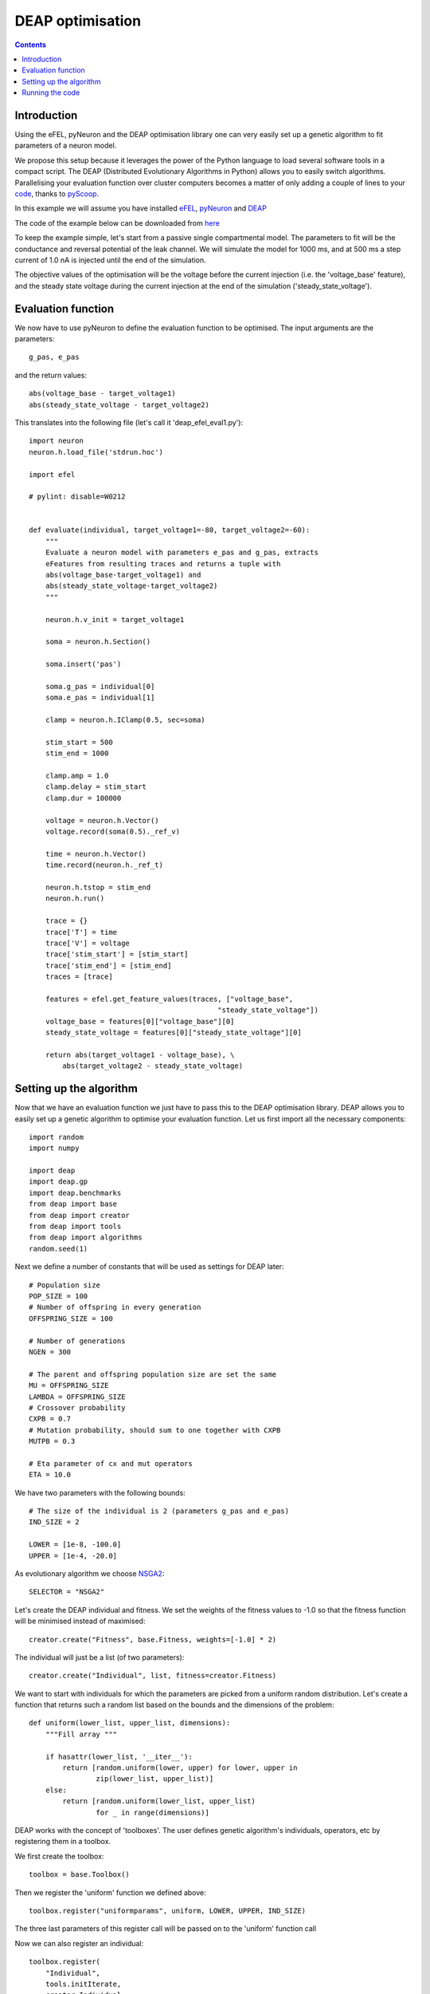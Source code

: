 DEAP optimisation
=================

.. contents::

Introduction
------------
Using the eFEL, pyNeuron and the DEAP optimisation library one can very easily
set up a genetic algorithm to fit parameters of a neuron model.

We propose this setup because it leverages the power of the Python language
to load several software tools in a compact script. The DEAP
(Distributed Evolutionary Algorithms in Python) allows you to easily switch
algorithms. Parallelising your evaluation function over cluster computers
becomes a matter of only adding a couple of lines to your
`code <http://deap.readthedocs.org/en/latest/tutorials/basic/part4.html>`_,
thanks to `pyScoop <http://pyscoop.org>`_.

In this example we will assume you have installed
`eFEL <https://github.com/BlueBrain/eFEL>`_,
`pyNeuron <http://www.neuron.yale.edu/neuron/download/compile_linux#otheroptions>`_
and `DEAP <https://github.com/DEAP/deap>`_

The code of the example below can be downloaded from
`here <https://github.com/BlueBrain/eFEL/tree/master/examples/deap>`_

To keep the example simple, let's start from a passive single compartmental
model. The parameters to fit will be the conductance and reversal potential
of the leak channel. We will simulate the model for 1000 ms, and at 500 ms
a step current of 1.0 nA is injected until the end of the simulation.

The objective values of the optimisation will be the voltage before the
current injection (i.e. the 'voltage_base' feature), and the steady state
voltage during the current injection at the end of the simulation
('steady_state_voltage').

Evaluation function
-------------------
We now have to use pyNeuron to define the evaluation function to be optimised.
The input arguments are the parameters::

    g_pas, e_pas

and the return values::

    abs(voltage_base - target_voltage1)
    abs(steady_state_voltage - target_voltage2)

This translates into the following file (let's call it 'deap_efel_eval1.py')::

    import neuron
    neuron.h.load_file('stdrun.hoc')

    import efel

    # pylint: disable=W0212


    def evaluate(individual, target_voltage1=-80, target_voltage2=-60):
        """
        Evaluate a neuron model with parameters e_pas and g_pas, extracts
        eFeatures from resulting traces and returns a tuple with
        abs(voltage_base-target_voltage1) and
        abs(steady_state_voltage-target_voltage2)
        """

        neuron.h.v_init = target_voltage1

        soma = neuron.h.Section()

        soma.insert('pas')

        soma.g_pas = individual[0]
        soma.e_pas = individual[1]

        clamp = neuron.h.IClamp(0.5, sec=soma)

        stim_start = 500
        stim_end = 1000

        clamp.amp = 1.0
        clamp.delay = stim_start
        clamp.dur = 100000

        voltage = neuron.h.Vector()
        voltage.record(soma(0.5)._ref_v)

        time = neuron.h.Vector()
        time.record(neuron.h._ref_t)

        neuron.h.tstop = stim_end
        neuron.h.run()

        trace = {}
        trace['T'] = time
        trace['V'] = voltage
        trace['stim_start'] = [stim_start]
        trace['stim_end'] = [stim_end]
        traces = [trace]

        features = efel.get_feature_values(traces, ["voltage_base",
                                                 "steady_state_voltage"])
        voltage_base = features[0]["voltage_base"][0]
        steady_state_voltage = features[0]["steady_state_voltage"][0]

        return abs(target_voltage1 - voltage_base), \
            abs(target_voltage2 - steady_state_voltage)

Setting up the algorithm
------------------------
Now that we have an evaluation function we just have to pass this to the DEAP
optimisation library. DEAP allows you to easily set up a genetic algorithm
to optimise your evaluation function. Let us first import all the necessary
components::

    import random
    import numpy

    import deap
    import deap.gp
    import deap.benchmarks
    from deap import base
    from deap import creator
    from deap import tools
    from deap import algorithms
    random.seed(1)

Next we define a number of constants that will be used as settings for DEAP
later::

    # Population size
    POP_SIZE = 100
    # Number of offspring in every generation
    OFFSPRING_SIZE = 100

    # Number of generations
    NGEN = 300

    # The parent and offspring population size are set the same
    MU = OFFSPRING_SIZE
    LAMBDA = OFFSPRING_SIZE
    # Crossover probability
    CXPB = 0.7
    # Mutation probability, should sum to one together with CXPB
    MUTPB = 0.3

    # Eta parameter of cx and mut operators
    ETA = 10.0


We have two parameters with the following bounds::

    # The size of the individual is 2 (parameters g_pas and e_pas)
    IND_SIZE = 2

    LOWER = [1e-8, -100.0]
    UPPER = [1e-4, -20.0]


As evolutionary algorithm we choose
`NSGA2 <http://www.tik.ee.ethz.ch/pisa/selectors/nsga2/nsga2_documentation.txt>`_::

    SELECTOR = "NSGA2"


Let's create the DEAP individual and fitness.
We set the weights of the fitness values to -1.0 so that the fitness function
will be minimised instead of maximised::

    creator.create("Fitness", base.Fitness, weights=[-1.0] * 2)

The individual will just be a list (of two parameters)::

    creator.create("Individual", list, fitness=creator.Fitness)

We want to start with individuals for which the parameters are picked from a
uniform random distribution. Let's create a function that returns such a
random list based on the bounds and the dimensions of the problem::

    def uniform(lower_list, upper_list, dimensions):
        """Fill array """

        if hasattr(lower_list, '__iter__'):
            return [random.uniform(lower, upper) for lower, upper in
                    zip(lower_list, upper_list)]
        else:
            return [random.uniform(lower_list, upper_list)
                    for _ in range(dimensions)]

DEAP works with the concept of 'toolboxes'. The user defines genetic
algorithm's individuals, operators, etc by registering them in a toolbox.

We first create the toolbox::

    toolbox = base.Toolbox()

Then we register the 'uniform' function we defined above::

    toolbox.register("uniformparams", uniform, LOWER, UPPER, IND_SIZE)

The three last parameters of this register call will be passed on to the
'uniform' function call

Now we can also register an individual::

    toolbox.register(
        "Individual",
        tools.initIterate,
        creator.Individual,
        toolbox.uniformparams)

And a population as list of individuals::

    toolbox.register("population", tools.initRepeat, list, toolbox.Individual)

The function to evaluate we defined above. Assuming you saved that files as
'deap_efel_eval1.py', we can import it as a module, and register the function::

    import deap_efel_eval1
    toolbox.register("evaluate", deap_efel_eval1.evaluate)

For the mutation and crossover operator we use builtin operators that are
typically used with NSGA2::

    toolbox.register(
        "mate",
        deap.tools.cxSimulatedBinaryBounded,
        eta=ETA,
        low=LOWER,
        up=UPPER)
    toolbox.register("mutate", deap.tools.mutPolynomialBounded, eta=ETA,
                     low=LOWER, up=UPPER, indpb=0.1)

And then we specify the selector to be used::

    toolbox.register(
        "select",
        tools.selNSGA2)

We initialise the population with the size of the offspring::

    pop = toolbox.population(n=MU)


And register some statistics we want to print during the run of the algorithm::

    first_stats = tools.Statistics(key=lambda ind: ind.fitness.values[0])
    second_stats = tools.Statistics(key=lambda ind: ind.fitness.values[1])
    stats = tools.MultiStatistics(obj1=first_stats, obj2=second_stats)
    stats.register("min", numpy.min, axis=0)

The only thing that is left now is to run the algorithm in 'main'::

    if __name__ == '__main__':
        pop, logbook = algorithms.eaMuPlusLambda(
            pop,
            toolbox,
            MU,
            LAMBDA,
            CXPB,
            MUTPB,
            NGEN,
            stats,
            halloffame=None)

For you convenience the full code is in a code block below. It should be saved
as 'deap_efel.py'.

Running the code
----------------
Assuming that the necessary dependencies are installed correctly the
optimisation can then be run with::

    python deap_efel.py

The full code of 'deap_efel.py'::

    import random
    import numpy

    import deap
    import deap.gp
    import deap.benchmarks
    from deap import base
    from deap import creator
    from deap import tools
    from deap import algorithms

    random.seed(1)
    POP_SIZE = 100
    OFFSPRING_SIZE = 100

    NGEN = 300
    ALPHA = POP_SIZE
    MU = OFFSPRING_SIZE
    LAMBDA = OFFSPRING_SIZE
    CXPB = 0.7
    MUTPB = 0.3
    ETA = 10.0

    SELECTOR = "NSGA2"

    IND_SIZE = 2
    LOWER = [1e-8, -100.0]
    UPPER = [1e-4, -20.0]

    creator.create("Fitness", base.Fitness, weights=[-1.0] * 2)
    creator.create("Individual", list, fitness=creator.Fitness)


    def uniform(lower_list, upper_list, dimensions):
        """Fill array """

        if hasattr(lower_list, '__iter__'):
            return [random.uniform(lower, upper) for lower, upper in
                    zip(lower_list, upper_list)]
        else:
            return [random.uniform(lower_list, upper_list)
                    for _ in range(dimensions)]

    toolbox = base.Toolbox()
    toolbox.register("uniformparams", uniform, LOWER, UPPER, IND_SIZE)
    toolbox.register(
        "Individual",
        tools.initIterate,
        creator.Individual,
        toolbox.uniformparams)
    toolbox.register("population", tools.initRepeat, list, toolbox.Individual)


    import deap_efel_eval1
    toolbox.register("evaluate", deap_efel_eval1.evaluate)

    toolbox.register(
        "mate",
        deap.tools.cxSimulatedBinaryBounded,
        eta=ETA,
        low=LOWER,
        up=UPPER)
    toolbox.register("mutate", deap.tools.mutPolynomialBounded, eta=ETA,
                     low=LOWER, up=UPPER, indpb=0.1)

    toolbox.register("variate", deap.algorithms.varAnd)

    toolbox.register(
        "select",
        tools.selNSGA2)

    pop = toolbox.population(n=MU)

    first_stats = tools.Statistics(key=lambda ind: ind.fitness.values[0])
    second_stats = tools.Statistics(key=lambda ind: ind.fitness.values[1])
    stats = tools.MultiStatistics(obj1=first_stats, obj2=second_stats)
    stats.register("min", numpy.min, axis=0)

    if __name__ == '__main__':
        pop, logbook = algorithms.eaMuPlusLambda(
            pop,
            toolbox,
            MU,
            LAMBDA,
            CXPB,
            MUTPB,
            NGEN,
            stats,
            halloffame=None)

